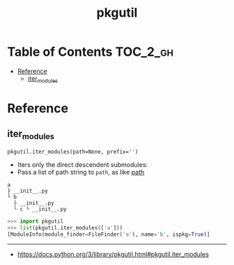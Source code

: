 #+TITLE: pkgutil

* Table of Contents :TOC_2_gh:
- [[#reference][Reference]]
  - [[#iter_modules][iter_modules]]

* Reference
** iter_modules
: pkgutil.iter_modules(path=None, prefix='')
- Iters only the direct descendent submodules:
- Pass a list of path string to ~path~, as like [[https://docs.python.org/3/reference/import.html#module-path][__path__]]

#+BEGIN_EXAMPLE
  a
  ├ __init__.py
  └ b
    ├ __init__.py
    └ c └ __init__.py
#+END_EXAMPLE

#+BEGIN_SRC python
  >>> import pkgutil
  >>> list(pkgutil.iter_modules(['a']))
  [ModuleInfo(module_finder=FileFinder('a'), name='b', ispkg=True)]
#+END_SRC
-----
- https://docs.python.org/3/library/pkgutil.html#pkgutil.iter_modules
